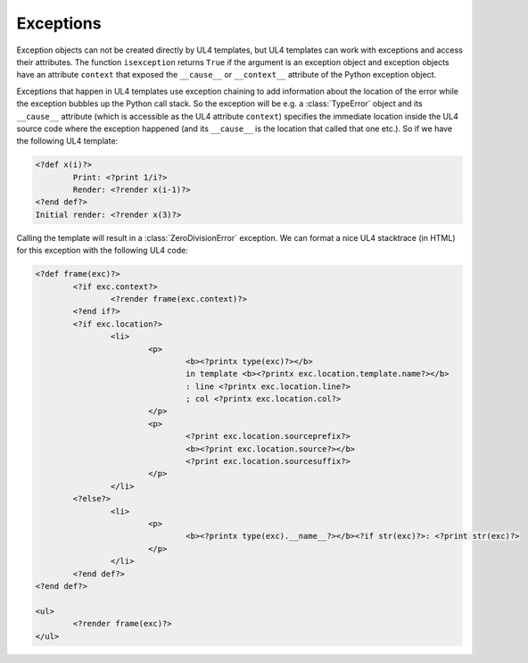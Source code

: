 Exceptions
##########

Exception objects can not be created directly by UL4 templates, but UL4
templates can work with exceptions and access their attributes. The function
``isexception`` returns ``True`` if the argument is an exception object and
exception objects have an attribute ``context`` that exposed the ``__cause__``
or ``__context__`` attribute of the Python exception object.

Exceptions that happen in UL4 templates use exception chaining to add
information about the location of the error while the exception bubbles up the
Python call stack. So the exception will be e.g. a :class:`TypeError` object
and its ``__cause__`` attribute (which is accessible as the UL4 attribute
``context``) specifies the immediate location inside the UL4 source code where
the exception happened (and its ``__cause__`` is the location that called that
one etc.). So if we have the following UL4 template:

.. sourcecode:: xml+ul4

	<?def x(i)?>
		Print: <?print 1/i?>
		Render: <?render x(i-1)?>
	<?end def?>
	Initial render: <?render x(3)?>

Calling the template will result in a :class:`ZeroDivisionError` exception. We
can format a nice UL4 stacktrace (in HTML) for this exception with the
following UL4 code:

.. sourcecode:: xml+ul4

	<?def frame(exc)?>
		<?if exc.context?>
			<?render frame(exc.context)?>
		<?end if?>
		<?if exc.location?>
			<li>
				<p>
					<b><?printx type(exc)?></b>
					in template <b><?printx exc.location.template.name?></b>
					: line <?printx exc.location.line?>
					; col <?printx exc.location.col?>
				</p>
				<p>
					<?print exc.location.sourceprefix?>
					<b><?print exc.location.source?></b>
					<?print exc.location.sourcesuffix?>
				</p>
			</li>
		<?else?>
			<li>
				<p>
					<b><?printx type(exc).__name__?></b><?if str(exc)?>: <?print str(exc)?>
				</p>
			</li>
		<?end def?>
	<?end def?>

	<ul>
		<?render frame(exc)?>
	</ul>
